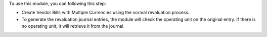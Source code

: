 To use this module, you can following this step:

* Create Vendor Bills with Multiple Currencies using the normal revaluation process.
* To generate the revaluation journal entries, the module will check the operating unit on the original entry.
  If there is no operating unit, it will retrieve it from the journal.

